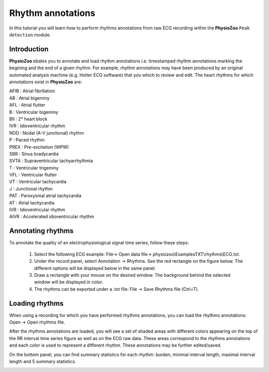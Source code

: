 Rhythm annotations
==========

In this tutorial you will learn how to perform rhythms annotations from raw ECG recording within the **PhysioZoo** ``Peak detection`` module.


**Introduction**
----------------------

**PhysioZoo** ebales you to annotate and load rhythm annotations i.e. timestamped rhythm annotations marking the begining and the end of a given rhythm. For example, rhythm annotations may have been produced by an original automated analysis machine (e.g. Holter ECG software) that you which to review and edit. The heart rhythms for which annotations exist in **PhysioZoo** are: 

|	 AFIB	:	 Atrial fibrillation 
|	 AB  	:	Atrial bigeminy 
|	 AFL 	:	Atrial flutter
|	 B   	:	Ventricular bigeminy
|	 BII 	:	2° heart block
|	 IVR 	:	Idioventricular rhythm
|	 NOD 	:	Nodal (A-V junctional) rhythm 
|	 P   	:	Paced rhythm
|	 PREX	:	Pre-excitation (WPW) 
|	 SBR 	:	Sinus bradycardia 
|	 SVTA	:	Supraventricular tachyarrhythmia 
|	 T   	:	Ventricular trigeminy 
|	 VFL 	:	Ventricular flutter 
|	 VT  	:	Ventricular tachycardia 
|	 J   	:	Junctional rhythm 
|	 PAT 	:	Paroxysmal atrial tachycardia
|	 AT  	:	Atrial tachycardia
|	 IVR	:	Idioventricular rhythm 
|	 AIVR	:	Accelerated idioventricular rhythm 


**Annotating rhythms**
----------------------------
To annotate the quality of an electrophysiological signal time series, follow these steps:

	1. Select the following ECG example: File-> Open data file-> physiozoo\\ExamplesTXT\\rhythms\\ECG.txt.

	2. Under the record panel, select Annotation -> Rhythms. See the red rectangle on the figure below. The different options will be displayed below in the same panel. 

	3. Draw a rectangle with your mouse on the desired window. The background behind the selected window will be displayed in color.

	4. The rhythms can be exported under a .txt file: File -> Save Rhythms file (Ctrl+T). 

.. image:: ../../_static/rhythms_interface.png
   :align: center


**Loading rhythms**
----------------------------

When using a recording for which you have performed rhythms annotations, you can load the rhythms annotations: Open -> Open rhythms file.

After the rhythms annotations are loaded, you will see a set of shaded areas with different colors appearing on the top of the RR interval time series figure as well as on the ECG raw data. These areas correspond to the rhythms annotations and each color is used to represent a different rhythm. These annotations may be further edited/saved.

On the bottom panel, you can find summary statistics for each rhythm: burden, minimal interval length, maximal interval length and 5 summary statistics.

.. image:: ../../_static/rhythms_usage.png
   :align: center

